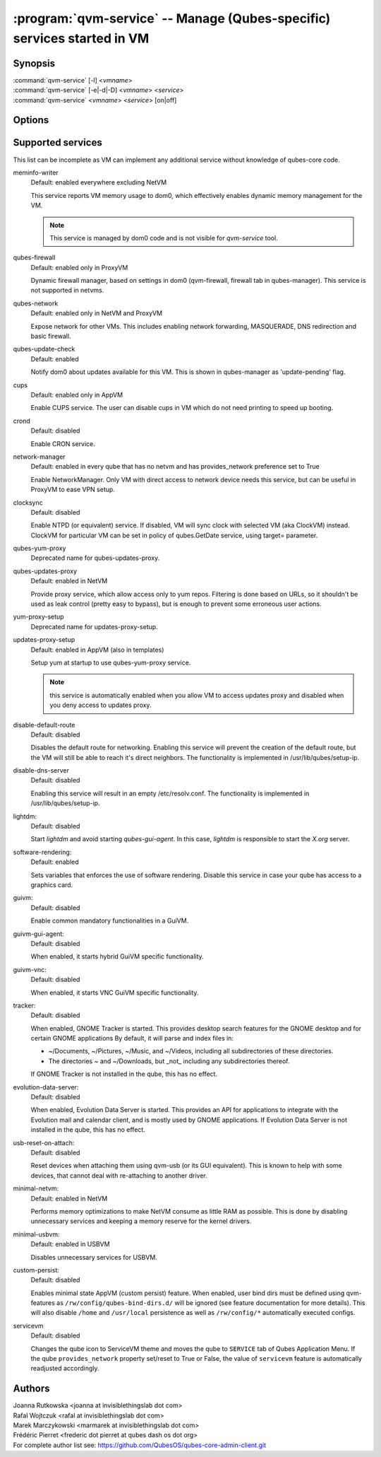 .. program:: qvm-service

========================================================================
:program:`qvm-service` -- Manage (Qubes-specific) services started in VM
========================================================================

Synopsis
========
| :command:`qvm-service` [-l] <*vmname*>
| :command:`qvm-service` [-e|-d|-D] <*vmname*> <*service*>
| :command:`qvm-service` <*vmname*> <*service*> [on|off]

Options
=======
.. option:: --help, -h

    Show this help message and exit

.. option:: --list, -l

    List services (default action)

.. option:: --enable, -e

    Enable service

.. option:: --disable, -d

    Disable service

.. option:: --default, -D, --delete, --unset

    Reset service to its default state (remove from the list). Default state
    means "lets VM choose" and can depend on VM type (NetVM, AppVM etc).

.. option:: --verbose, -v

   increase verbosity

.. option:: --quiet, -q

   decrease verbosity

.. option:: --version

   Show program's version number and exit

Supported services
==================

This list can be incomplete as VM can implement any additional service without
knowledge of qubes-core code.

meminfo-writer
    Default: enabled everywhere excluding NetVM

    This service reports VM memory usage to dom0, which effectively enables
    dynamic memory management for the VM.

    .. note::

        This service is managed by dom0 code and is not visible for *qvm-service* tool.

qubes-firewall
    Default: enabled only in ProxyVM

    Dynamic firewall manager, based on settings in dom0 (qvm-firewall, firewall tab in qubes-manager).
    This service is not supported in netvms.

qubes-network
    Default: enabled only in NetVM and ProxyVM

    Expose network for other VMs. This includes enabling network forwarding,
    MASQUERADE, DNS redirection and basic firewall.

qubes-update-check
    Default: enabled

    Notify dom0 about updates available for this VM. This is shown in
    qubes-manager as 'update-pending' flag.

cups
    Default: enabled only in AppVM

    Enable CUPS service. The user can disable cups in VM which do not need
    printing to speed up booting.

crond
    Default: disabled

    Enable CRON service.

network-manager
    Default: enabled in every qube that has no netvm and has provides_network
    preference set to True

    Enable NetworkManager. Only VM with direct access to network device needs
    this service, but can be useful in ProxyVM to ease VPN setup.

clocksync
    Default: disabled

    Enable NTPD (or equivalent) service. If disabled, VM will sync clock with
    selected VM (aka ClockVM) instead. ClockVM for particular VM can be set in
    policy of qubes.GetDate service, using target= parameter.

qubes-yum-proxy
    Deprecated name for qubes-updates-proxy.

qubes-updates-proxy
    Default: enabled in NetVM

    Provide proxy service, which allow access only to yum repos. Filtering is
    done based on URLs, so it shouldn't be used as leak control (pretty easy to
    bypass), but is enough to prevent some erroneous user actions.

yum-proxy-setup
    Deprecated name for updates-proxy-setup.

updates-proxy-setup
    Default: enabled in AppVM (also in templates)

    Setup yum at startup to use qubes-yum-proxy service.

    .. note::

       this service is automatically enabled when you allow VM to access updates
       proxy and disabled when you deny access to updates proxy.

disable-default-route
    Default: disabled

    Disables the default route for networking.  Enabling  this  service
    will  prevent the creation of the default route, but the VM will
    still be able to reach it's direct neighbors.  The functionality
    is implemented in /usr/lib/qubes/setup-ip.

disable-dns-server
    Default: disabled

    Enabling this service will result in an empty /etc/resolv.conf.
    The functionality is implemented in /usr/lib/qubes/setup-ip.

lightdm:
    Default: disabled

    Start `lightdm` and avoid starting `qubes-gui-agent`.
    In this case, `lightdm` is responsible to start the `X.org` server.

software-rendering:
    Default: enabled

    Sets variables that enforces the use of software rendering. Disable this
    service in case your qube has access to a graphics card.

guivm:
    Default: disabled

    Enable common mandatory functionalities in a GuiVM.

guivm-gui-agent:
    Default: disabled

    When enabled, it starts hybrid GuiVM specific functionality.

guivm-vnc:
    Default: disabled

    When enabled, it starts VNC GuiVM specific functionality.

tracker:
    Default: disabled

    When enabled, GNOME Tracker is started.  This provides desktop search
    features for the GNOME desktop and for certain GNOME applications  By
    default, it will parse and index files in:

    - ~/Documents, ~/Pictures, ~/Music, and ~/Videos, including all subdirectories
      of these directories.

    - The directories ~ and ~/Downloads, but _not_ including any subdirectories
      thereof.

    If GNOME Tracker is not installed in the qube, this has no effect.

evolution-data-server:
    Default: disabled

    When enabled, Evolution Data Server is started.  This provides
    an API for applications to integrate with the Evolution mail and calendar
    client, and is mostly used by GNOME applications.  If Evolution Data
    Server is not installed in the qube, this has no effect.

usb-reset-on-attach:
    Default: disabled

    Reset devices when attaching them using qvm-usb (or its GUI equivalent).
    This is known to help with some devices, that cannot deal with re-attaching
    to another driver.

minimal-netvm:
    Default: enabled in NetVM

    Performs memory optimizations to make NetVM consume as little RAM as possible.
    This is done by disabling unnecessary services and keeping a memory reserve
    for the kernel drivers.

minimal-usbvm:
    Default: enabled in USBVM

    Disables unnecessary services for USBVM.

custom-persist:
    Default: disabled

    Enables minimal state AppVM (custom persist) feature. When enabled, user bind
    dirs must be defined using qvm-features as ``/rw/config/qubes-bind-dirs.d/``
    will be ignored (see feature documentation for more details).
    This will also disable ``/home`` and ``/usr/local`` persistence as well as
    ``/rw/config/*`` automatically executed configs.

servicevm
    Default: disabled

    Changes the qube icon to ServiceVM theme and moves the qube to ``SERVICE``
    tab of Qubes Application Menu.
    If the qube ``provides_network`` property set/reset to True or False,
    the value of ``servicevm`` feature is automatically readjusted accordingly.

Authors
=======
| Joanna Rutkowska <joanna at invisiblethingslab dot com>
| Rafal Wojtczuk <rafal at invisiblethingslab dot com>
| Marek Marczykowski <marmarek at invisiblethingslab dot com>
| Frédéric Pierret <frederic dot pierret at qubes dash os dot org>

| For complete author list see: https://github.com/QubesOS/qubes-core-admin-client.git
